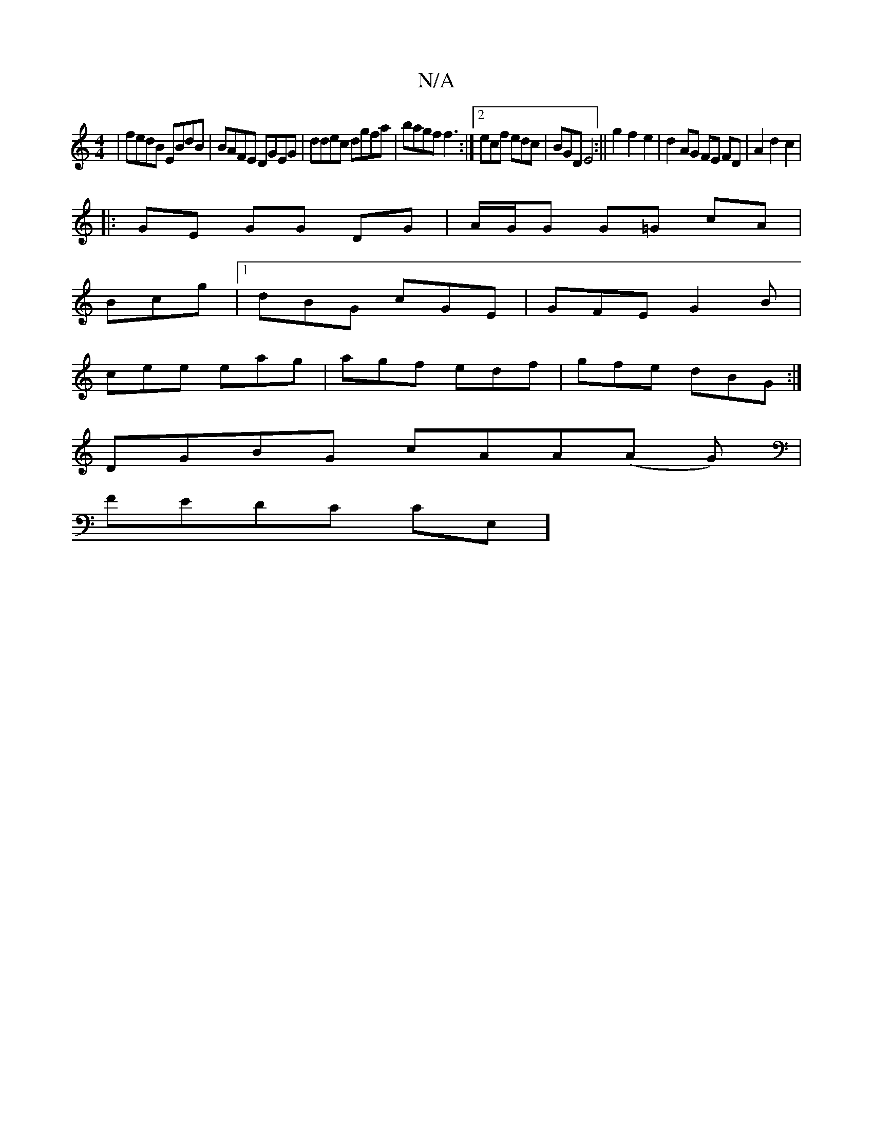 X:1
T:N/A
M:4/4
R:N/A
K:Cmajor
|fedB EBdB|BAFE DGEG|ddec dgfa|bagf f3:|2 ecf edc|BGD E4:|| g2 f2 e2 | d2 AG FE FD|A2 d2 c2|
|:GE GG DG|A/G/G G=G cA|
Bcg |1 dBG cGE | GFE G2B |
cee eag |agf edf | gfe dBG :|
DGBG cAA(A G)|
FEDC CE,] 